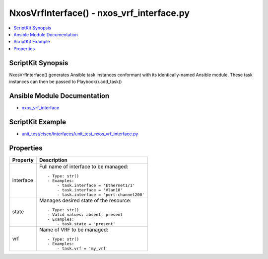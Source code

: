 *******************************************
NxosVrfInterface() - nxos_vrf_interface.py
*******************************************

.. contents::
   :local:
   :depth: 1

ScriptKit Synopsis
------------------
NxosVrfInterface() generates Ansible task instances conformant with its identically-named Ansible module.
These task instances can then be passed to Playbook().add_task()

Ansible Module Documentation
----------------------------
- `nxos_vrf_interface <https://github.com/ansible-collections/cisco.nxos/blob/main/docs/cisco.nxos.nxos_vrf_interface_module.rst>`_

ScriptKit Example
-----------------
- `unit_test/cisco/interfaces/unit_test_nxos_vrf_interface.py <https://github.com/allenrobel/ask/blob/main/unit_test/cisco/nxos/unit_test_nxos_vrf_interface.py>`_

Properties
----------

======================================  ==================================================
Property                                Description
======================================  ==================================================
interface                               Full name of interface to be managed::

                                            - Type: str()
                                            - Examples:
                                                - task.interface = 'Ethernet1/1' 
                                                - task.interface = 'Vlan10'
                                                - task.interface = 'port-channel200'

state                                   Manages desired state of the resource::

                                            - Type: str()
                                            - Valid values: absent, present
                                            - Examples:
                                                - task.state = 'present'

vrf                                     Name of VRF to be managed::

                                            - Type: str()
                                            - Examples:
                                                - task.vrf = 'my_vrf'

======================================  ==================================================
